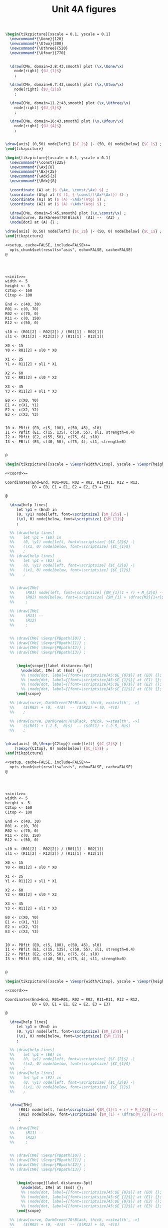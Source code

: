 #+STARTUP: indent hidestars content

#+TITLE: Unit 4A figures

#+OPTIONS: header-args: latex :exports source :eval no :mkdirp yes


#+begin_src latex :tangle fig-4A_1004-map01.tex :noweb yes
\begin{tikzpicture}[xscale = 0.1, yscale = 0.1]
  \newcommand*{\Uone}{120}
  \newcommand*{\Utwo}{300}
  \newcommand*{\Uthree}{520}
  \newcommand*{\Ufour}{770}


  \draw[CMe, domain=2.8:43,smooth] plot (\x,\Uone/\x)
    node[right] {$U_{1}$}
    ;

  \draw[CMe, domain=6.7:43,smooth] plot (\x,\Utwo/\x)
    node[right] {$U_{2}$}
    ;

  \draw[CMe, domain=11.2:43,smooth] plot (\x,\Uthree/\x)
    node[right] {$U_{3}$}
    ;

  \draw[CMe, domain=16:43,smooth] plot (\x,\Ufour/\x)
    node[right] {$U_{4}$}
    ;


\draw[axis] (0,50) node[left] {$C_2$} |- (50, 0) node[below] {$C_1$} ;
\end{tikzpicture}
#+end_src

#+begin_src latex :tangle fig-4A_1004-rms01.tex :noweb yes
\begin{tikzpicture}[xscale = 0.1, yscale = 0.1]
  \newcommand*{\const}{225}
  \newcommand*{\Ax}{8}
  \newcommand*{\Bx}{25}
  \newcommand*{\Adx}{3}
  \newcommand*{\Bdx}{8}

  \coordinate (A) at ($ (\Ax, \const/\Ax) $) ;
  \coordinate (Atg) at ($ (1, {-\const/(\Ax*\Ax)}) $) ;
  \coordinate (A1) at ($ (A) -\Adx*(Atg) $) ;
  \coordinate (A2) at ($ (A) +\Adx*(Atg) $) ;

  \draw[CMe, domain=5:45,smooth] plot (\x,\const/\x) ;
  \draw[curve, DarkGreen!70!Black]  (A1) --  (A2) ;
  \node[dot] at (A) {} ;

\draw[axis] (0,50) node[left] {$C_2$} |- (50, 0) node[below] {$C_1$} ;
\end{tikzpicture}
#+end_src

#+begin_src latex :tangle fig-4A_1004-ciri01.Rnw :noweb no
<<setup, cache=FALSE, include=FALSE>>=
  opts_chunk$set(results="asis", echo=FALSE, cache=FALSE)
@




<<init>>=
width <- 5
height <- 5
C2top <- 160
C1top <- 100

End <- c(40, 30)
R01 <- c(0, 70)
R02 <- c(70, 0)
R11 <- c(0, 150)
R12 <- c(50, 0)

sl0 <- (R01[2] - R02[2]) / (R01[1] - R02[1])
sl1 <- (R11[2] - R12[2]) / (R11[1] - R12[1])

X0 <- 15
Y0 <- R01[2] + sl0 * X0

X1 <- 25
Y1 <- R11[2] + sl1 * X1

X2 <- 60
Y2 <- R01[2] + sl0 * X2

X3 <- 45
Y3 <- R11[2] + sl1 * X3

E0 <- c(X0, Y0)
E1 <- c(X1, Y1)
E2 <- c(X2, Y2)
E3 <- c(X3, Y3)


I0 <- PBfit (E0, c(5, 100), c(50, 45), sl0)
I1 <- PBfit (E1, c(15, 135), c(50, 55), sl1, strength=0.4)
I2 <- PBfit (E2, c(55, 50), c(75, 6), sl0)
I3 <- PBfit (E3, c(40, 50), c(75, 4), sl1, strength=0)


@

\begin{tikzpicture}[xscale = \Sexpr{width/C1top}, yscale = \Sexpr{height/C2top}]

<<coord>>=

Coordinates(End=End, R01=R01, R02 = R02, R11=R11, R12 = R12,
            E0 = E0, E1 = E1, E2 = E2, E3 = E3)

@

  \draw[help lines]
     let \p1 = (End) in
     (0, \y1) node[left, font=\scriptsize] {$M_{2}$} -|
     (\x1, 0) node[below, font=\scriptsize] {$M_{1}$}
     ;

  %% \draw[help lines]
  %%    let \p1 = (E0) in
  %%    (0, \y1) node[left, font=\scriptsize] {$C_{2}$} -|
  %%    (\x1, 0) node[below, font=\scriptsize] {$C_{1}$}
  %%    ;
  %% \draw[help lines]
  %%    let \p1 = (E2) in
  %%    (0, \y1) node[left, font=\scriptsize] {$C_{2}$} -|
  %%    (\x1, 0) node[below, font=\scriptsize] {$C_{1}$}
  %%    ;


  %% \draw[IMe]
  %%     (R01) node[left, font=\scriptsize] {$M_{1}(1 + r) + M_{2}$} --
  %%     (R02) node[below, font=\scriptsize] {$M_{1} + \dfrac{M2}{1+r}$}
  %%     ;

  %% \draw[IMe]
  %%     (R11) --
  %%     (R12)
  %%     ;


  %% \draw[CMe] \Sexpr{PBpath(I0)} ;
  %% \draw[CMe] \Sexpr{PBpath(I1)} ;
  %% \draw[CMe] \Sexpr{PBpath(I2)} ;
  %% \draw[CMe] \Sexpr{PBpath(I3)} ;


     \begin{scope}[label distance=-3pt]
       \node[dot, IMe] at (End) {};
       %% \node[dot, label={[font=\scriptsize]45:$E_{0}$}] at (E0) {};
       %% \node[dot, label={[font=\scriptsize]45:$E_{1}$}] at (E1) {};
       %% \node[dot, label={[font=\scriptsize]45:$E_{0}$}] at (E2) {};
       %% \node[dot, label={[font=\scriptsize]45:$E_{1}$}] at (E3) {};
     \end{scope}

  %% \draw[curve, DarkGreen!70!Black, thick, >=stealth', ->]
  %%    ($(R02) + (0, -4)$)  -- ($(R12) + (0, -4)$)
  %%    ;

  %% \draw[curve, DarkGreen!70!Black, thick, >=stealth', ->]
  %%    ($(R01) + (-2.5,  0)$)  -- ($(R11) + (-2.5, 0)$)
  %%    ;


\draw[axis] (0,\Sexpr{C2top}) node[left] {$C_{2}$} |-
    (\Sexpr{C1top}, 0) node[below] {$C_{1}$} ;
\end{tikzpicture}

#+end_src

#+begin_src latex :tangle fig-4A_1004-ciri02.Rnw :noweb no
<<setup, cache=FALSE, include=FALSE>>=
  opts_chunk$set(results="asis", echo=FALSE, cache=FALSE)
@




<<init>>=
width <- 5
height <- 5
C2top <- 160
C1top <- 100

End <- c(40, 30)
R01 <- c(0, 70)
R02 <- c(70, 0)
R11 <- c(0, 150)
R12 <- c(50, 0)

sl0 <- (R01[2] - R02[2]) / (R01[1] - R02[1])
sl1 <- (R11[2] - R12[2]) / (R11[1] - R12[1])

X0 <- 15
Y0 <- R01[2] + sl0 * X0

X1 <- 25
Y1 <- R11[2] + sl1 * X1

X2 <- 60
Y2 <- R01[2] + sl0 * X2

X3 <- 45
Y3 <- R11[2] + sl1 * X3

E0 <- c(X0, Y0)
E1 <- c(X1, Y1)
E2 <- c(X2, Y2)
E3 <- c(X3, Y3)


I0 <- PBfit (E0, c(5, 100), c(50, 45), sl0)
I1 <- PBfit (E1, c(15, 135), c(50, 55), sl1, strength=0.4)
I2 <- PBfit (E2, c(55, 50), c(75, 6), sl0)
I3 <- PBfit (E3, c(40, 50), c(75, 4), sl1, strength=0)


@

\begin{tikzpicture}[xscale = \Sexpr{width/C1top}, yscale = \Sexpr{height/C2top}]

<<coord>>=

Coordinates(End=End, R01=R01, R02 = R02, R11=R11, R12 = R12,
            E0 = E0, E1 = E1, E2 = E2, E3 = E3)

@

  \draw[help lines]
     let \p1 = (End) in
     (0, \y1) node[left, font=\scriptsize] {$M_{2}$} -|
     (\x1, 0) node[below, font=\scriptsize] {$M_{1}$}
     ;

  %% \draw[help lines]
  %%    let \p1 = (E0) in
  %%    (0, \y1) node[left, font=\scriptsize] {$C_{2}$} -|
  %%    (\x1, 0) node[below, font=\scriptsize] {$C_{1}$}
  %%    ;
  %% \draw[help lines]
  %%    let \p1 = (E2) in
  %%    (0, \y1) node[left, font=\scriptsize] {$C_{2}$} -|
  %%    (\x1, 0) node[below, font=\scriptsize] {$C_{1}$}
  %%    ;


  \draw[IMe]
      (R01) node[left, font=\scriptsize] {$M_{1}(1 + r) + M_{2}$} --
      (R02) node[below, font=\scriptsize] {$M_{1} + \dfrac{M_{2}}{1+r}$}
      ;

  %% \draw[IMe]
  %%     (R11) --
  %%     (R12)
  %%     ;


  %% \draw[CMe] \Sexpr{PBpath(I0)} ;
  %% \draw[CMe] \Sexpr{PBpath(I1)} ;
  %% \draw[CMe] \Sexpr{PBpath(I2)} ;
  %% \draw[CMe] \Sexpr{PBpath(I3)} ;


     \begin{scope}[label distance=-3pt]
       \node[dot, IMe] at (End) {};
       %% \node[dot, label={[font=\scriptsize]45:$E_{0}$}] at (E0) {};
       %% \node[dot, label={[font=\scriptsize]45:$E_{1}$}] at (E1) {};
       %% \node[dot, label={[font=\scriptsize]45:$E_{0}$}] at (E2) {};
       %% \node[dot, label={[font=\scriptsize]45:$E_{1}$}] at (E3) {};
     \end{scope}

  %% \draw[curve, DarkGreen!70!Black, thick, >=stealth', ->]
  %%    ($(R02) + (0, -4)$)  -- ($(R12) + (0, -4)$)
  %%    ;

  %% \draw[curve, DarkGreen!70!Black, thick, >=stealth', ->]
  %%    ($(R01) + (-2.5,  0)$)  -- ($(R11) + (-2.5, 0)$)
  %%    ;


\draw[axis] (0,\Sexpr{C2top}) node[left] {$C_{2}$} |-
    (\Sexpr{C1top}, 0) node[below] {$C_{1}$} ;
\end{tikzpicture}

#+end_src

#+begin_src latex :tangle fig-4A_1004-ciri03.Rnw :noweb no
<<setup, cache=FALSE, include=FALSE>>=
  opts_chunk$set(results="asis", echo=FALSE, cache=FALSE)
@




<<init>>=
width <- 5
height <- 5
C2top <- 160
C1top <- 100

End <- c(40, 30)
R01 <- c(0, 70)
R02 <- c(70, 0)
R11 <- c(0, 150)
R12 <- c(50, 0)

sl0 <- (R01[2] - R02[2]) / (R01[1] - R02[1])
sl1 <- (R11[2] - R12[2]) / (R11[1] - R12[1])

X0 <- 15
Y0 <- R01[2] + sl0 * X0

X1 <- 25
Y1 <- R11[2] + sl1 * X1

X2 <- 60
Y2 <- R01[2] + sl0 * X2

X3 <- 45
Y3 <- R11[2] + sl1 * X3

E0 <- c(X0, Y0)
E1 <- c(X1, Y1)
E2 <- c(X2, Y2)
E3 <- c(X3, Y3)


I0 <- PBfit (E0, c(5, 100), c(50, 45), sl0)
I1 <- PBfit (E1, c(15, 135), c(50, 55), sl1, strength=0.4)
I2 <- PBfit (E2, c(55, 50), c(75, 6), sl0)
I3 <- PBfit (E3, c(40, 50), c(75, 4), sl1, strength=0)


@

\begin{tikzpicture}[xscale = \Sexpr{width/C1top}, yscale = \Sexpr{height/C2top}]

<<coord>>=

Coordinates(End=End, R01=R01, R02 = R02, R11=R11, R12 = R12,
            E0 = E0, E1 = E1, E2 = E2, E3 = E3)

@

  \draw[help lines]
     let \p1 = (End) in
     (0, \y1) node[left, font=\scriptsize] {$M_{2}$} -|
     (\x1, 0) node[below, font=\scriptsize] {$M_{1}$}
     ;

  %% \draw[help lines]
  %%    let \p1 = (E0) in
  %%    (0, \y1) node[left, font=\scriptsize] {$C_{2}$} -|
  %%    (\x1, 0) node[below, font=\scriptsize] {$C_{1}$}
  %%    ;
  %% \draw[help lines]
  %%    let \p1 = (E2) in
  %%    (0, \y1) node[left, font=\scriptsize] {$C_{2}$} -|
  %%    (\x1, 0) node[below, font=\scriptsize] {$C_{1}$}
  %%    ;


  \draw[IMe]
      (R01) --
      (R02)
      ;

  \draw[IMe]
      (R11) --
      (R12)
      ;


  %% \draw[CMe] \Sexpr{PBpath(I0)} ;
  %% \draw[CMe] \Sexpr{PBpath(I1)} ;
  %% \draw[CMe] \Sexpr{PBpath(I2)} ;
  %% \draw[CMe] \Sexpr{PBpath(I3)} ;


     \begin{scope}[label distance=-3pt]
       \node[dot, IMe] at (End) {};
       %% \node[dot, label={[font=\scriptsize]45:$E_{0}$}] at (E0) {};
       %% \node[dot, label={[font=\scriptsize]45:$E_{1}$}] at (E1) {};
       %% \node[dot, label={[font=\scriptsize]45:$E_{0}$}] at (E2) {};
       %% \node[dot, label={[font=\scriptsize]45:$E_{1}$}] at (E3) {};
     \end{scope}

  \draw[curve, DarkGreen!70!Black, thick, >=stealth', ->]
     ($(R02) + (0, -4)$)  -- ($(R12) + (0, -4)$)
     ;

  \draw[curve, DarkGreen!70!Black, thick, >=stealth', ->]
     ($(R01) + (-2.5,  0)$)  -- ($(R11) + (-2.5, 0)$)
     ;


\draw[axis] (0,\Sexpr{C2top}) node[left] {$C_{2}$} |-
    (\Sexpr{C1top}, 0) node[below] {$C_{1}$} ;
\end{tikzpicture}

#+end_src

#+begin_src latex :tangle fig-4A_1004-ciri04.Rnw :noweb no
<<setup, cache=FALSE, include=FALSE>>=
  opts_chunk$set(results="asis", echo=FALSE, cache=FALSE)
@




<<init>>=
width <- 5
height <- 5
C2top <- 160
C1top <- 100

End <- c(40, 30)
R01 <- c(0, 70)
R02 <- c(70, 0)
R11 <- c(0, 150)
R12 <- c(50, 0)

sl0 <- (R01[2] - R02[2]) / (R01[1] - R02[1])
sl1 <- (R11[2] - R12[2]) / (R11[1] - R12[1])

X0 <- 15
Y0 <- R01[2] + sl0 * X0

X1 <- 25
Y1 <- R11[2] + sl1 * X1

X2 <- 60
Y2 <- R01[2] + sl0 * X2

X3 <- 45
Y3 <- R11[2] + sl1 * X3

E0 <- c(X0, Y0)
E1 <- c(X1, Y1)
E2 <- c(X2, Y2)
E3 <- c(X3, Y3)


I0 <- PBfit (E0, c(5, 100), c(50, 45), sl0)
I1 <- PBfit (E1, c(15, 135), c(50, 55), sl1, strength=0.4)
I2 <- PBfit (E2, c(55, 50), c(75, 6), sl0)
I3 <- PBfit (E3, c(40, 50), c(75, 4), sl1, strength=0)


@

\begin{tikzpicture}[xscale = \Sexpr{width/C1top}, yscale = \Sexpr{height/C2top}]

<<coord>>=

Coordinates(End=End, R01=R01, R02 = R02, R11=R11, R12 = R12,
            E0 = E0, E1 = E1, E2 = E2, E3 = E3)

@

  \draw[help lines]
     let \p1 = (End) in
     (0, \y1) node[left, font=\scriptsize] {$M_{2}$} -|
     (\x1, 0) node[below, font=\scriptsize] {$M_{1}$}
     ;

  \draw[help lines]
     let \p1 = (E0) in
     (0, \y1) node[left, font=\scriptsize] {$C_{2}$} -|
     (\x1, 0) node[below, font=\scriptsize] {$C_{1}$}
     ;
  %% \draw[help lines]
  %%    let \p1 = (E2) in
  %%    (0, \y1) node[left, font=\scriptsize] {$C_{2}$} -|
  %%    (\x1, 0) node[below, font=\scriptsize] {$C_{1}$}
  %%    ;


  \draw[IMe]
      (R01) --
      (R02)
      ;

  %% \draw[IMe]
  %%     (R11) --
  %%     (R12)
  %%     ;


  \draw[CMe] \Sexpr{PBpath(I0)} ;
  %% \draw[CMe] \Sexpr{PBpath(I1)} ;
  %% \draw[CMe] \Sexpr{PBpath(I2)} ;
  %% \draw[CMe] \Sexpr{PBpath(I3)} ;


     \begin{scope}[label distance=-3pt]
       \node[dot, IMe] at (End) {};
       \node[dot, label={[font=\scriptsize]45:$E_{0}$}] at (E0) {};
       %% \node[dot, label={[font=\scriptsize]45:$E_{1}$}] at (E1) {};
       %% \node[dot, label={[font=\scriptsize]45:$E_{0}$}] at (E2) {};
       %% \node[dot, label={[font=\scriptsize]45:$E_{1}$}] at (E3) {};
     \end{scope}

  %% \draw[curve, DarkGreen!70!Black, thick, >=stealth', ->]
  %%    ($(R02) + (0, -4)$)  -- ($(R12) + (0, -4)$)
  %%    ;

  %% \draw[curve, DarkGreen!70!Black, thick, >=stealth', ->]
  %%    ($(R01) + (-2.5,  0)$)  -- ($(R11) + (-2.5, 0)$)
  %%    ;


\draw[axis] (0,\Sexpr{C2top}) node[left] {$C_{2}$} |-
    (\Sexpr{C1top}, 0) node[below] {$C_{1}$} ;
\end{tikzpicture}

#+end_src

#+begin_src latex :tangle fig-4A_1004-ciri05.Rnw :noweb no
<<setup, cache=FALSE, include=FALSE>>=
  opts_chunk$set(results="asis", echo=FALSE, cache=FALSE)
@




<<init>>=
width <- 5
height <- 5
C2top <- 160
C1top <- 100

End <- c(40, 30)
R01 <- c(0, 70)
R02 <- c(70, 0)
R11 <- c(0, 150)
R12 <- c(50, 0)

sl0 <- (R01[2] - R02[2]) / (R01[1] - R02[1])
sl1 <- (R11[2] - R12[2]) / (R11[1] - R12[1])

X0 <- 15
Y0 <- R01[2] + sl0 * X0

X1 <- 25
Y1 <- R11[2] + sl1 * X1

X2 <- 60
Y2 <- R01[2] + sl0 * X2

X3 <- 45
Y3 <- R11[2] + sl1 * X3

E0 <- c(X0, Y0)
E1 <- c(X1, Y1)
E2 <- c(X2, Y2)
E3 <- c(X3, Y3)


I0 <- PBfit (E0, c(5, 100), c(50, 45), sl0)
I1 <- PBfit (E1, c(15, 135), c(50, 55), sl1, strength=0.4)
I2 <- PBfit (E2, c(55, 50), c(75, 6), sl0)
I3 <- PBfit (E3, c(40, 50), c(75, 4), sl1, strength=0)


@

\begin{tikzpicture}[xscale = \Sexpr{width/C1top}, yscale = \Sexpr{height/C2top}]

<<coord>>=

Coordinates(End=End, R01=R01, R02 = R02, R11=R11, R12 = R12,
            E0 = E0, E1 = E1, E2 = E2, E3 = E3)

@

  \draw[help lines]
     let \p1 = (End) in
     (0, \y1) node[left, font=\scriptsize] {$M_{2}$} -|
     (\x1, 0) node[below, font=\scriptsize] {$M_{1}$}
     ;

  %% \draw[help lines]
  %%    let \p1 = (E0) in
  %%    (0, \y1) node[left, font=\scriptsize] {$C_{2}$} -|
  %%    (\x1, 0) node[below, font=\scriptsize] {$C_{1}$}
  %%    ;
  \draw[help lines]
     let \p1 = (E2) in
     (0, \y1) node[left, font=\scriptsize] {$C_{2}$} -|
     (\x1, 0) node[below, font=\scriptsize] {$C_{1}$}
     ;


  \draw[IMe]
      (R01) --
      (R02)
      ;

  %% \draw[IMe]
  %%     (R11) --
  %%     (R12)
  %%     ;


  %% \draw[CMe] \Sexpr{PBpath(I0)} ;
  %% \draw[CMe] \Sexpr{PBpath(I1)} ;
  \draw[CMe] \Sexpr{PBpath(I2)} ;
  %% \draw[CMe] \Sexpr{PBpath(I3)} ;


     \begin{scope}[label distance=-3pt]
       \node[dot, IMe] at (End) {};
       %% \node[dot, label={[font=\scriptsize]45:$E_{0}$}] at (E0) {};
       %% \node[dot, label={[font=\scriptsize]45:$E_{1}$}] at (E1) {};
       \node[dot, label={[font=\scriptsize]45:$E_{0}$}] at (E2) {};
       %% \node[dot, label={[font=\scriptsize]45:$E_{1}$}] at (E3) {};
     \end{scope}

  %% \draw[curve, DarkGreen!70!Black, thick, >=stealth', ->]
  %%    ($(R02) + (0, -4)$)  -- ($(R12) + (0, -4)$)
  %%    ;

  %% \draw[curve, DarkGreen!70!Black, thick, >=stealth', ->]
  %%    ($(R01) + (-2.5,  0)$)  -- ($(R11) + (-2.5, 0)$)
  %%    ;


\draw[axis] (0,\Sexpr{C2top}) node[left] {$C_{2}$} |-
    (\Sexpr{C1top}, 0) node[below] {$C_{1}$} ;
\end{tikzpicture}

#+end_src

#+begin_src latex :tangle fig-4A_1004-ciri06.Rnw :noweb no
<<setup, cache=FALSE, include=FALSE>>=
  opts_chunk$set(results="asis", echo=FALSE, cache=FALSE)
@




<<init>>=
width <- 5
height <- 5
C2top <- 65
C1top <- 100

End <- c(40, 30)
R01 <- c(0, 70)
R02 <- c(70, 0)
R11 <- c(0, 150)
R12 <- c(50, 0)

sl0 <- (R01[2] - R02[2]) / (R01[1] - R02[1])
sl1 <- (R11[2] - R12[2]) / (R11[1] - R12[1])

X0 <- 15
Y0 <- R01[2] + sl0 * X0

X1 <- 25
Y1 <- R11[2] + sl1 * X1

X2 <- 60
Y2 <- R01[2] + sl0 * X2

X3 <- 45
Y3 <- R11[2] + sl1 * X3

E0 <- c(X0, Y0)
E1 <- c(X1, Y1)
E2 <- c(X2, Y2)
E3 <- c(X3, Y3)

Ya <- 60
R01a <- c((Ya - R01[2])/sl0, Ya)
R11a <- c((Ya - R11[2])/sl1, Ya)


I0 <- PBfit (E0, c(5, 100), c(50, 45), sl0)
I1 <- PBfit (E1, c(15, 135), c(50, 55), sl1, strength=0.4)
I2 <- PBfit (E2, c(55, 50), c(75, 6), sl0)
I3 <- PBfit (E3, c(40, 50), c(75, 4), sl1, strength=0)


@

\begin{tikzpicture}[xscale = \Sexpr{width/C1top}, yscale = \Sexpr{height/C2top}]

<<coord>>=

Coordinates(End=End, R02 = R02, R12 = R12,
            E2 = E2, E3 = E3,
            R01a = R01a, R11a = R11a)

@

  \draw[help lines]
     let \p1 = (End) in
     (0, \y1) node[left, font=\scriptsize] {$M_{2}$} -|
     (\x1, 0) node[below, font=\scriptsize] {$M_{1}$}
     ;

  %% \draw[help lines]
  %%    let \p1 = (E0) in
  %%    (0, \y1) node[left, font=\scriptsize] {$C_{2}$} -|
  %%    (\x1, 0) node[below, font=\scriptsize] {$C_{1}$}
  %%    ;
  %% \draw[help lines]
  %%    let \p1 = (E2) in
  %%    (0, \y1) node[left, font=\scriptsize] {$C_{2}$} -|
  %%    (\x1, 0) node[below, font=\scriptsize] {$C_{1}$}
  %%    ;


  \draw[IMe]
      (R01a) --
      (R02)
      ;

  \draw[IMe]
      (R11a) --
      (R12)
      ;


  %% \draw[CMe] \Sexpr{PBpath(I0)} ;
  %% \draw[CMe] \Sexpr{PBpath(I1)} ;
  \draw[CMe] \Sexpr{PBpath(I2)} ;
  \draw[CMe] \Sexpr{PBpath(I3)} ;


     \begin{scope}[label distance=-3pt]
       \node[dot, IMe] at (End) {};
       %% \node[dot, label={[font=\scriptsize]45:$E_{0}$}] at (E0) {};
       %% \node[dot, label={[font=\scriptsize]45:$E_{1}$}] at (E1) {};
       \node[dot, label={[font=\scriptsize]45:$E_{0}$}] at (E2) {};
       \node[dot, label={[font=\scriptsize]right:$E_{1}$}] at (E3) {};
     \end{scope}

  %% \draw[curve, DarkGreen!70!Black, thick, >=stealth', ->]
  %%    ($(R02) + (0, -4)$)  -- ($(R12) + (0, -4)$)
  %%    ;

  %% \draw[curve, DarkGreen!70!Black, thick, >=stealth', ->]
  %%    ($(R01) + (-2.5,  0)$)  -- ($(R11) + (-2.5, 0)$)
  %%    ;


\draw[axis] (0,\Sexpr{C2top}) node[left] {$C_{2}$} |-
    (\Sexpr{C1top}, 0) node[below] {$C_{1}$} ;
\end{tikzpicture}

#+end_src

#+begin_src latex :tangle fig-4A_1004-ciri07.Rnw :noweb no
<<setup, cache=FALSE, include=FALSE>>=
  opts_chunk$set(results="asis", echo=FALSE, cache=FALSE)
@




<<init>>=
width <- 5
height <- 5
C2top <- 160
C1top <- 100

End <- c(40, 30)
R01 <- c(0, 70)
R02 <- c(70, 0)
R11 <- c(0, 150)
R12 <- c(50, 0)

sl0 <- (R01[2] - R02[2]) / (R01[1] - R02[1])
sl1 <- (R11[2] - R12[2]) / (R11[1] - R12[1])

X0 <- 15
Y0 <- R01[2] + sl0 * X0

X1 <- 25
Y1 <- R11[2] + sl1 * X1

X2 <- 60
Y2 <- R01[2] + sl0 * X2

X3 <- 45
Y3 <- R11[2] + sl1 * X3

E0 <- c(X0, Y0)
E1 <- c(X1, Y1)
E2 <- c(X2, Y2)
E3 <- c(X3, Y3)


I0 <- PBfit (E0, c(5, 100), c(50, 45), sl0)
I1 <- PBfit (E1, c(15, 135), c(50, 55), sl1, strength=0.4)
I2 <- PBfit (E2, c(55, 50), c(75, 6), sl0)
I3 <- PBfit (E3, c(40, 50), c(75, 4), sl1, strength=0)


@

\begin{tikzpicture}[xscale = \Sexpr{width/C1top}, yscale = \Sexpr{height/C2top}]

<<coord>>=

Coordinates(End=End, R01=R01, R02 = R02, R11=R11, R12 = R12,
            E0 = E0, E1 = E1, E2 = E2, E3 = E3)

@

  \draw[help lines]
     let \p1 = (End) in
     (0, \y1) node[left, font=\scriptsize] {$M_{2}$} -|
     (\x1, 0) node[below, font=\scriptsize] {$M_{1}$}
     ;

  %% \draw[help lines]
  %%    let \p1 = (E0) in
  %%    (0, \y1) node[left, font=\scriptsize] {$C_{2}$} -|
  %%    (\x1, 0) node[below, font=\scriptsize] {$C_{1}$}
  %%    ;
  %% \draw[help lines]
  %%    let \p1 = (E2) in
  %%    (0, \y1) node[left, font=\scriptsize] {$C_{2}$} -|
  %%    (\x1, 0) node[below, font=\scriptsize] {$C_{1}$}
  %%    ;


  \draw[IMe]
      (R01) --
      (R02)
      ;

  \draw[IMe]
      (R11) --
      (R12)
      ;


  \draw[CMe] \Sexpr{PBpath(I0)} ;
  \draw[CMe] \Sexpr{PBpath(I1)} ;
  %% \draw[CMe] \Sexpr{PBpath(I2)} ;
  %% \draw[CMe] \Sexpr{PBpath(I3)} ;


     \begin{scope}[label distance=-3pt]
       \node[dot, IMe] at (End) {};
       \node[dot, label={[font=\scriptsize]45:$E_{0}$}] at (E0) {};
       \node[dot, label={[font=\scriptsize]45:$E_{1}$}] at (E1) {};
       %% \node[dot, label={[font=\scriptsize]45:$E_{0}$}] at (E2) {};
       %% \node[dot, label={[font=\scriptsize]45:$E_{1}$}] at (E3) {};
     \end{scope}

  %% \draw[curve, DarkGreen!70!Black, thick, >=stealth', ->]
  %%    ($(R02) + (0, -4)$)  -- ($(R12) + (0, -4)$)
  %%    ;

  %% \draw[curve, DarkGreen!70!Black, thick, >=stealth', ->]
  %%    ($(R01) + (-2.5,  0)$)  -- ($(R11) + (-2.5, 0)$)
  %%    ;


\draw[axis] (0,\Sexpr{C2top}) node[left] {$C_{2}$} |-
    (\Sexpr{C1top}, 0) node[below] {$C_{1}$} ;
\end{tikzpicture}

#+end_src

#+begin_src latex :tangle fig-4A_1004-cisv01.tex :noweb yes
\begin{tikzpicture}[xscale = 0.05, yscale = 0.05]



  \draw[CMe, DarkGreen!70!Black] (-20, 2)
     .. controls (70, 30) and (70, 70) ..
     (60, 80)
     node[pos=0.8, right, font = \footnotesize] {$S(r)$}
     ;





\draw[axis, <->] (-25, 0) -- (75, 0) node[below] {$S$} ;
\draw[axis, ->] (10, 0) node[below] {$0$} -- (10, 100) node[left] {$r$}  ;
\end{tikzpicture}

#+end_src
